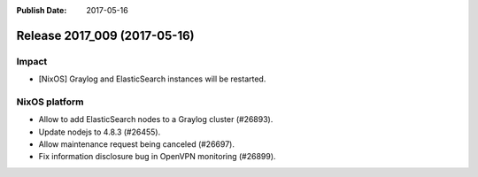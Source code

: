 :Publish Date: 2017-05-16

Release 2017_009 (2017-05-16)
-----------------------------

Impact
^^^^^^

* [NixOS] Graylog and ElasticSearch instances will be restarted.


NixOS platform
^^^^^^^^^^^^^^

* Allow to add ElasticSearch nodes to a Graylog cluster (#26893).
* Update nodejs to 4.8.3 (#26455).
* Allow maintenance request being canceled (#26697).
* Fix information disclosure bug in OpenVPN monitoring (#26899).
